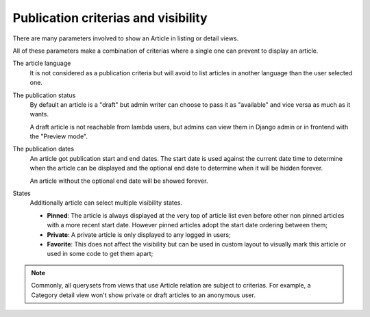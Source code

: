 .. _django-smart-media: https://github.com/sveetch/django-smart-media
.. _django-view-breadcrumbs: https://github.com/tj-django/django-view-breadcrumbs
.. _django-taggit: https://github.com/jazzband/django-taggit

.. _publication_intro:

====================================
Publication criterias and visibility
====================================

There are many parameters involved to show an Article in listing or detail views.

All of these parameters make a combination of criterias where a single one can prevent
to display an article.

The article language
    It is not considered as a publication criteria but will avoid to list articles in
    another language than the user selected one.

The publication status
    By default an article is a "draft" but admin writer can choose to pass it as
    "available" and vice versa as much as it wants.

    A draft article is not reachable from lambda users, but admins can view them in
    Django admin or in frontend with the "Preview mode".

The publication dates
    An article got publication start and end dates. The start date is used against the
    current date time to determine when the article can be displayed and the optional
    end date to determine when it will be hidden forever.

    An article without the optional end date will be showed forever.

States
    Additionally article can select multiple visibility states.

    * **Pinned**: The article is always displayed at the very top of article list even
      before other non pinned articles with a more recent start date. However pinned
      articles adopt the start date ordering between them;
    * **Private**: A private article is only displayed to any logged in users;
    * **Favorite**: This does not affect the visibility but can be used in custom layout
      to visually mark this article or used in some code to get them apart;

.. Note::

    Commonly, all querysets from views that use Article relation are subject to
    criterias. For example, a Category detail view won't show private or draft articles
    to an anonymous user.
